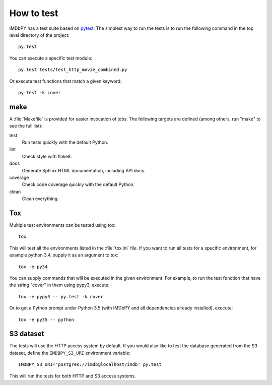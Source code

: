 .. _testing:

How to test
===========

IMDbPY has a test suite based on `pytest`_. The simplest way to run the tests
is to run the following command in the top level directory of the project::

   py.test

You can execute a specific test module::

   py.test tests/test_http_movie_combined.py

Or execute test functions that match a given keyword::

   py.test -k cover


make
----

A :file:`Makefile` is provided for easier invocation of jobs.
The following targets are defined (among others, run "make" to see
the full list):

test
   Run tests quickly with the default Python.

lint
   Check style with flake8.

docs
   Generate Sphinx HTML documentation, including API docs.

coverage
   Check code coverage quickly with the default Python.

clean
   Clean everything.


Tox
---

Multiple test environments can be tested using tox::

   tox

This will test all the environments listed in the :file:`tox.ini` file.
If you want to run all tests for a specific environment, for example python 3.4,
supply it as an argument to tox::

   tox -e py34

You can supply commands that will be executed in the given environment.
For example, to run the test function that have the string "cover" in them
using pypy3, execute::

   tox -e pypy3 -- py.test -k cover

Or to get a Python prompt under Python 3.5 (with IMDbPY and all dependencies
already installed), execute::

   tox -e py35 -- python


S3 dataset
----------

The tests will use the HTTP access system by default. If you would also like
to test the database generated from the S3 dataset, define the ``IMDBPY_S3_URI``
environment variable::

   IMDBPY_S3_URI='postgres://imdb@localhost/imdb' py.test

This will run the tests for both HTTP and S3 access systems.


.. _pytest: https://pytest.org/
